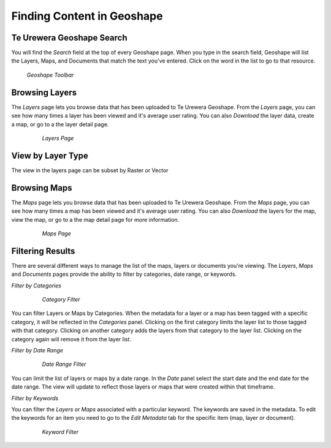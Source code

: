 .. _search.find:

Finding Content in Geoshape
=================================


**Te Urewera Geoshape Search**
------------------

You will find the *Search* field at the top of every Geoshape page.  When you type in the search field, Geoshape will list the Layers, Maps, and Documents that match the text you've entered.  Click on the word in the list to go to that resource.

.. figure:: img/en_searchbar.png

  *Geoshape Toolbar*

**Browsing Layers**
-------------------

The *Layers* page lets you browse data that has been uploaded to Te Urewera Geoshape.  From the *Layers* page, you can see how many times a layer has been viewed and it's average user rating.  You can also *Download* the layer data, create a map, or go to a the layer detail page.  

	.. figure:: img/en_layerspage.png

  		*Layers Page*

**View by Layer Type**
-----------------------

The view in the layers page can be subset by Raster or Vector

**Browsing Maps**
------------------

The *Maps* page lets you browse data that has been uploaded to Te Urewera Geoshape.  From the *Maps* page, you can see how many times a map has been viewed and it's average user rating.  You can also *Download* the layers for the map, view the map, or go to a the map detail page for more information.  

	.. figure:: img/en_mapspage.png

  		*Maps Page*

**Filtering Results**
---------------------

There are several different ways to manage the list of the maps, layers or documents you're viewing.  The *Layers*, *Maps* and *Documents* pages provide the ability to filter by categories, date range, or keywords.

*Filter by Categories*

	.. figure:: img/en_filtercategories.png

  		*Category Filter*

You can filter Layers or Maps by Categories.  When the metadata for a layer or a map has been tagged with a specific category, it will be reflected in the *Categories* panel.  Clicking on the first category limits the layer list to those tagged with that category.  Clicking on another category adds the layers from that category to the layer list.  Clicking on the category again will remove it from the layer list.

*Filter by Date Range*

	.. figure:: img/en_filterdate.png

  		*Date Range Filter*

You can limit the list of layers or maps by a date range.  In the *Date* panel select the start date and the end date for the date range.  The view will update to reflect those layers or maps that were created within that timeframe.

*Filter by Keywords*

You can filter the *Layers* or *Maps* associated with a particular keyword.  The keywords are saved in the metadata.  To edit the keywords for an item you need to go to the *Edit Metadata* tab for the specific item (map, layer or document).   

	.. figure:: img/en_filterkeywords.png

  		*Keyword Filter*
